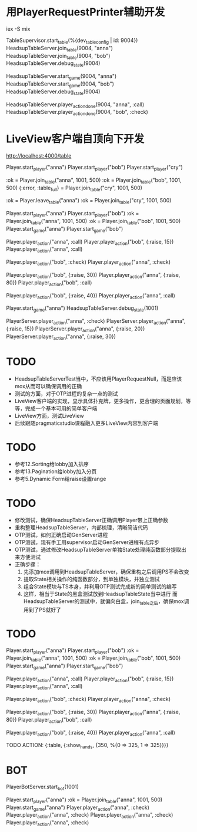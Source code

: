 * 用PlayerRequestPrinter辅助开发
iex -S mix

TableSupervisor.start_table(%{dev_table_config | id: 9004})
HeadsupTableServer.join_table(9004, "anna")
HeadsupTableServer.join_table(9004, "bob")
HeadsupTableServer.debug_state(9004)

HeadsupTableServer.start_game(9004, "anna")
HeadsupTableServer.start_game(9004, "bob")
HeadsupTableServer.debug_state(9004)

HeadsupTableServer.player_action_done(9004, "anna", :call)
HeadsupTableServer.player_action_done(9004, "bob", :check)

* LiveView客户端自顶向下开发
# LV玩家加入
http://localhost:4000/table

# 命令行玩家加入

# Test Case 加入/离开桌子
Player.start_player("anna")
Player.start_player("bob")
Player.start_player("cry")

:ok = Player.join_table("anna", 1001, 500)
:ok = Player.join_table("bob", 1001, 500)
{:error, :table_full} = Player.join_table("cry", 1001, 500)

:ok = Player.leave_table("anna")
:ok = Player.join_table("cry", 1001, 500)

# Test Case Start Game
Player.start_player("anna")
Player.start_player("bob")
:ok = Player.join_table("anna", 1001, 500)
:ok = Player.join_table("bob", 1001, 500)
Player.start_game("anna")
Player.start_game("bob")
# preflop
Player.player_action("anna", :call)
Player.player_action("bob", {:raise, 15})
Player.player_action("anna", :call)
# flop
Player.player_action("bob", :check)
Player.player_action("anna", :check)
#
Player.player_action("bob", {:raise, 30})
Player.player_action("anna", {:raise, 80})
Player.player_action("bob", :call)
#
Player.player_action("bob", {:raise, 40})
Player.player_action("anna", :call)
# TODO ->> show hands

Player.start_game("anna")
HeadsupTableServer.debug_state(1001)

PlayerServer.player_action("anna", :check)
PlayerServer.player_action("anna", {:raise, 15})
PlayerServer.player_action("anna", {:raise, 20})
PlayerServer.player_action("anna", {:raise, 30})


* TODO
- HeadsupTableServerTest当中，不应该用PlayerRequestNull，而是应该mox从而可以确保调用的正确
- 测试的方面，对于OTP进程的复杂一点的测试
- LiveView客户端的实现，显示具体扑克牌，更多操作，更合理的页面规划，等等，完成一个基本可用的简单客户端
- LiveView方面，测试LiveView
- 后续跟随pragmaticstudio课程融入更多LiveView内容到客户端

* TODO
- 参考12.Sorting给lobby加入排序
- 参考13.Pagination给lobby加入分页
- 参考5.Dynamic Form给raise设置range

* TODO
- 修改测试，确保HeadsupTableServer正确调用Player带上正确参数
- 重构整理HeadsupTableServer，内部梳理，清晰简洁代码
- OTP测试，如何正确启动GenServer进程
- OTP测试，现有手工用supervisor启动GenServer进程有点异步
- OTP测试，通过修改HeadsupTableServer单独State处理纯函数部分提取出来方便测试
- 正确步骤：
  1. 先添加mox调用到HeadsupTableServer，确保重构之后调用PS不会改变
  2. 提取State相关操作的纯函数部分，到单独模块，并独立测试
  3. 组合State模块与TS本身，并利用OTP测试完成新的简单测试的编写
  4. 这样，相当于State的黑盒测试放到HeadsupTableState当中进行
     而HeadsupTableServer的测试中，就偏向白盒，join_table之后，确保mox调用到了PS就好了

* TODO
# Test Case Start Game
Player.start_player("anna")
Player.start_player("bob")
:ok = Player.join_table("anna", 1001, 500)
:ok = Player.join_table("bob", 1001, 500)
Player.start_game("anna")
Player.start_game("bob")
# preflop
Player.player_action("anna", :call)
Player.player_action("bob", {:raise, 15})
Player.player_action("anna", :call)
# flop
Player.player_action("bob", :check)
Player.player_action("anna", :check)
#
Player.player_action("bob", {:raise, 30})
Player.player_action("anna", {:raise, 80})
Player.player_action("bob", :call)
#
Player.player_action("bob", {:raise, 40})
Player.player_action("anna", :call)
# TODO ->> show hands
TODO ACTION: {:table, {:show_hands, {350, %{0 => 325, 1 => 325}}}}

* BOT
PlayerBotServer.start_bot(1001)

Player.start_player("anna")
:ok = Player.join_table("anna", 1001, 500)
Player.start_game("anna")
Player.player_action("anna", :check)
Player.player_action("anna", :check)
Player.player_action("anna", :check)
Player.player_action("anna", :check)
